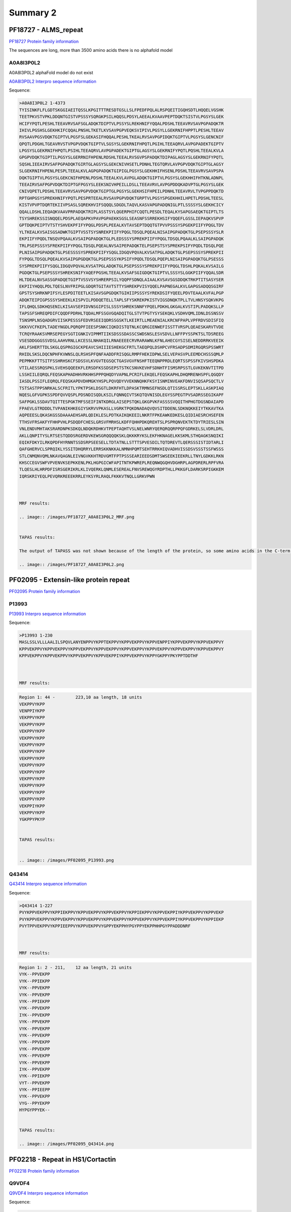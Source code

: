 
Summary 2
=========


PF18727 - ALMS_repeat   
--------------------- 
`PF18727 Protein family information <https://www.ebi.ac.uk/interpro/entry/pfam/PF18727/>`_

The sequences are long, more than 3500 amino acids there is no alphafold model

A0A8I3P0L2
..........

A0A8I3P0L2 alphaFold model do not exist 
 
`A0A8I3P0L2 Interpro sequence information  <https://www.ebi.ac.uk/interpro/protein/UniProt/A0A8I3P0L2/>`_

Sequence:

.. code-block::  

  >A0A8I3P0L2 1-4373
  TYISINKFLFLGDTSKGGIAEITQSSLKPGITTTRESDTGSLLSLFPEDFPQLALRSPQEITIGQHSDTLHQQELVGSHK
  TEETPKVSTVPKLDDQNTGISTVPSSSYSQRGKPSILHQQSLPDSYLAEEALKVAAVPEPTDQKTSISTVLPGSYSLGEK
  HCIFYPQTLPESHLTEEAVRVSAFSGLADQKTDIPTVLPSSYSLREKHNIFYQQALPDSHLTEEAVRVSAVPGPADQKTR
  IHIVLPGSHSLGEKHKIFCQQALPNSHLTKETLKVSAVPGPVEQKSVIPIVLPGSYLLGEKRNIFHPPTLPESHLTEEAV
  RVSAAVPGSVDQKTGIPTVLPGSFSLGEKASIFHQQALPESHLTKEALRVSAVPGPIDQKTGIPTVLPGSYSLGENCNIF
  QPQTLPDGHLTGEAVRVSTVPGPVDQKTGIPTVLSGSYSLGEKRNIFHPQTLPGIHLTEEAQRVLAVPGPADEKTGIPTV
  LPGSYSLGEKRNIFHPQTLPSIHLTEEAQRVLAVPGPADEKTGIPTGLAGSYSLGEKRNIFYPQTLPQSHLTEEALKVLA
  GPGPVDQKTGIPTILPGSYSLGERRNIFHPENLRDSHLTEEALRVSGVPSPADQKTDIPAGLAGSYSLGEKRNIFYPQTL
  SQSHLIEEAIRVSAFPGPADQKTGIRTGLAGSYSLGEKCNIVHSETLPDNHLTEGTQRVLAVPGPVDQKTGIPTGLAGSY
  SLGEKRNIFHPENLPESPLTEEALKVLAGPGPADQKTGIPIGLPGSYSLGEKHHIFHSENLPDSHLTEEAVRVSAVPSPA
  DQKTGIPTVLPGSYSLGEKCNIFHPENLPDSHLTEEALKVLAVPGLADQKTGIPTVLPGSYSLGEKHHIFHTKNLADNPL
  TEEAIRVSAFPGPVDQKTDIPTGFPGSYSLEEKSNIVHPEILLDSLLTEEAVRVLAVPGPDDQKADVPTGLPGSYSLGEK
  CNIVQPETLPDSHLTEEAVRVSAVPGPVDQKTGIPTGLPGSYSLGEKHSIFHPEILPDNHLTEEAVRVLTVPGPPDQKTD
  RPTGHPGSYSPREKHNIFYPQTLPESPRTEEALRVSAVPGPVDQKTGRPTVLPGSYSPGEKHHILHPETLPDSHLTEESL
  KISTVPVPTDQRTEKIIVPSASLSQREKHVIFSQQQLSDGDLTAQVLKASVAPGPADQNIGLPTLSSSSYSLGEKHCICY
  QQALLDSHLIEQAQKVAAVPRPADQKTRIPLASSTSYLQGERPHIFCQQTLPESDLTEQALKYSAPGSAEQKTGIPTLTS
  TSYSHREKSSISNQQELPDSPLAEQAPKVPAVPGPAEKKSGSLSEASNFSSRREKHSIFYQQEFLGSSLIEPAQKVSPVP
  GPTDQKPEIPTVTSTYSHVEKPFIFYPQGLPDSPLPEEALKVTAVSEPTDQQTGTPVVPSSSYSPGEKPIIFYPQGLTDV
  YLTKEALKVSAISGSADWKTGIPTVSSTSYSNREKPIIFYPQGLTDSQLPQEALNISAIPGPADQKTGLPSEPSSSYSLR
  EKPIIFYPQDLTNSQVPQAALKVSAIPGPADQKTGLPLEDSSSYSPREKPIIFYPQGLTDSQLPQAALKLSAIPGPADQK
  TRLPSEPSSSYSFREKPIIFYPQGLTDSQLPQEALNVSAIPEPADQKTELPSEPSTSYSPREKPSIFYPQDLTDSQLPQE
  PLNISAIPGPADQKTGLPSESSSSYSPREKPIIFYSQGLIDGQVPQVALKVSATPGLADQKTGLPSEPSSSYSPREKPII
  FYPQGLTDSQLPQEALKVSAIPGPGDQKTGLPSEPSSSYKPSIFYPQDLTDSQLPQEPLNISAIPGPADQKTGLPSESSS
  SYSPREKPIIFYSQGLIDGQVPQVALKVSATPGLADQKTGLPSEPSSSYSPREKPIIFYPQGLTDSHLPQKALKVSAILG
  PGDQKTGLPSEPSSSYSHREKSNIFYAQEFPGSHLTEEALKVSAFSGIGDQKTGIPTVLSSSYSLGGKPIIFYQQALSDR
  HLTDEALNVSASSGPADQETGIPTVSSVSYSHRERPSILYQQPFSDNQLAIAALKVSAVSGSDDQKTRKPTITSASYSER
  EKPIIYHQQLPDLTQESLNVFRIPGLGDQRTGITAVTSTTYSHREKPVISYQQELPAPNEGALKVLGAPGSADQQSGIRF
  GPSTSYSHRKNPIFSYLESPDITEETLKISAVSGPGDQKTGIHIIPSSSYSYREKDSIFYQEELPDVTEAALKVFALPGP
  ADQKTEIPIGPSSSYSHEEKLKISPVILPDDQETELLTAPLSFYSKREKPKISTVIGSDNQKTPLLTVLHNSYSQKVKPG
  IFLQHQLSDKHQSENILKISAVSEPIDVNSGIPISLSSSYSHREKSNNFYPQELPDKHLGKGALKVSTIPLPADQKSLLP
  TAPSSFSHREQPDIFCQQDFPDRHLTQDALMFSSGVGQADQITGLSTVTPGTYSYSEKQKLVSDHVQMLIDNLDSSNSSV
  TSNSMPLNSQADGRVIISKPESSSFEDVRSEEIQDRSSGSKTLKEIRTLLMEAENIALKRCNFPAPLVPFRDVSDISFIQ
  SKKVVCFKEPLTADEYNGDLPQRQPFIEESPSNKCIQKDISTQTNLKCQRGIENWEFISSTTVRSPLQEAESKARVTVDE
  TCRQYRAAKSVMRSEPEGYSGTIGNKIVIPMMTIIKSDSSSDASSCSWDSNSLESVSDVLLNFFPYSSPKTSLTDSREEG
  VSESDDGGGSSVDSLAAHVRNLLKCESSLNHAKQILRNAEEEECRVRARAWNLKFNLAHECGYSISELNEDDRRKVEEIK
  AKLFSHERTTDLSKGLQSPRGIGCKPEAVCSHIIIESHEKGCFRTLTAEQPQLDSHPCVFRSADPSDMIRGQRSPSSWRT
  RHIDLSKSLDQCNPHFKVWNSLQLRSHSPFQNFAADDFRISQGLRMPFHEKIDPWLSELVEPASVPLEEMDCHSSSQMLP
  PEPMKKFTTSITFSSHRHSKCFSDSSVLKVGVTEGSQCTGASVGVFNSHFTEEQNPPRDLEQRTSSPSSFKIVSHSPDKA
  VTILAESSRQSPKLSVEHSQQEEKFLERSDFKSSDSEPSTSTKCSNVKEVHFSDNHTFISMSRPSSTLGVKEKNVTITPD
  LSSHIILEQRQLFEQSKAPHADHHVRKHHSPPPQHQDYVAPNLPCRIFLEKQELFEQSKAPHLDHQMRENHSPFLQGQDY
  IASDLPSSIFLEQRQLFEQSKAPDVDHMGKYHSPLPQVQDYVVEKNNQHKFKSYISNMINVEAKFDNVISQSAPSQCTLV
  TSTSASTPPSNRKALSCFRITLYPKTPSKLDSGTLDKRFHTLDPASKTRMNSEFNSDLQTISSRSLEPTSKLLASKPIAQ
  NQESLGFVGPKSSPDFQVVQSPLPDSNDISQDLKSILFQNNQIVTSKQTQVNISDLEGYSSPEGTPVSADRSSEGIKAPF
  SAFPGKLSSDAVTQITTESPGKTMFSSEIFINTKDRGLAISEPSTQKLGKGPVKFASSSSVQQITHPHGTDGSNDAIAPD
  FPAEVLGTRDDDLTVPANIKHKEGIYSKRVVPKASLLVGRKTPQKDNADAQVQVSITDDENLSDKNQKKEIYTKKAVTKA
  AQPEEESLQKASKGSSDAAAAEHSARLQDIKLESLPDTKAIKQKEEILNKRTFPKEAWKEDKESLQIDIAESRCHSEFEN
  TTHSVFRSAKFYFHHPVHLPSDQDFCHESLGRSVFMRHSLKDFFQHHPDKQREHTSLPSPRQNVEKTKTDYTRIESLSIN
  VNLENDVMHTAKSRARDNPKSDKQLNDQKRDHKVTPEPTAQHTVSLNELWNRYQERQRQQRPPQFGDRKELSLVDRLDRL
  AKLLQNPITYSLRTSESTQDDSRGERDVKEWSGRQQQQKSKLQKKKRYKSLEKFHKNAGELKKSKMLSTHQAGKSNQIKI
  EQIKFDKYILRKQPDFHYRNNTSSDSRPSEESELLTDTATNLLSTTTSPVESDILTQTDREVTLQERSSSISTIDTARLI
  QAFGHERVCLSPRQIKLYSSITDHQRRYLERRSKKNKKALNMNHPQMTSEHTRRKHIQVADHVISSDSVSSSTSSFWSSS
  STLCNMQNVQMLNKAVQAGNLEIVNGVKKHTRDVGMTFPTPSSSEARIEEDSDMTSWSEEKIEEKRLLTNYLGDKKLRKN
  KHSCCEGVSWFVPVENVKSEPKKENLPKLHGPGICWFAPITNTKPWREPLREQNWQGQHVDGHRPLAGPDRERLRPFVRA
  TLQESLHLHRPDFISRSGERIKRLKLIVQERKLQNMLESEREALFNVSREWQGYRDPTHLLPKKGFLDARKSRPIGKKEM
  IQRSKRIYEQLPEVQRKREEEKRRLEYKSYRLRAQLFKKKVTNQLLGRKVPWN
  
  
  
  MRF results:
  
  .. image:: /images/PF18727_A0A8I3P0L2_MRF.png
  
    
  TAPAS results:
  
  The output of TAPASS was not shown because of the length of the protein, so some amino acids in the C-term were eliminated
  
  .. image:: /images/PF18727_A0A8I3P0L2.png


PF02095 - Extensin-like protein repeat   
----------------------------------------- 
`PF02095 Protein family information <https://www.ebi.ac.uk/interpro/entry/pfam/PF18727/>`_
 

P13993
.......

 
`P13993 Interpro sequence information  <https://www.ebi.ac.uk/interpro/protein/UniProt/P13993/alphafold/>`_


Sequence:

.. code-block::  

  >P13993 1-230
  MASLSSLVLLLAALILSPQVLANYENPPVYKPPTEKPPVYKPPVEKPPVYKPPVENPPIYKPPVEKPPVYKPPVEKPPVY
  KPPVEKPPVYKPPVEKPPVYKPPVEKPPVYKPPVEKPPVYKPPVEKPPVYKPPVEKPPVYKPPVEKPPVYKPPVEKPPVY
  KPPVEKPPVYKPPVEKPPVYKPPVEKPPVYKPPVEKPPIYKPPVEKPPVYKPPYGKPPYPKYPPTDDTHF

  
  
  MRF results:
  
   	
.. code-block::  

  Region 1: 44 -	223,10 aa length, 18 units
  VEKPPVYKPP
  VENPPIYKPP
  VEKPPVYKPP
  VEKPPVYKPP
  VEKPPVYKPP
  VEKPPVYKPP
  VEKPPVYKPP
  VEKPPVYKPP
  VEKPPVYKPP
  VEKPPVYKPP
  VEKPPVYKPP
  VEKPPVYKPP
  VEKPPVYKPP
  VEKPPVYKPP
  VEKPPVYKPP
  VEKPPIYKPP
  VEKPPVYKPP
  YGKPPYPKYP
    
    
  TAPAS results:
  
  
  .. image:: /images/PF02095_P13993.png




Q43414
.......

`Q43414 Interpro sequence information  <https://www.ebi.ac.uk/interpro/protein/UniProt/Q43414/alphafold/>`_

Sequence:

.. code-block::  

  >Q43414 1-227
  PVYKPPVEKPPVYKPPIEKPPVYKPPVEKPPVYKPPVEKPPVYKPPIEKPPVYKPPVEKPPIYKPPVEKPPVYKPPVEKP
  PVYKPPVEKPPVYKPPVEKPPVYKPPVEKPPVYKPPVEKPPVYKPPVEKPPVYKPPVEKPPIYKPPVEKPPVYKPPIEKP
  PVYTPPVEKPPVYKPPIEEPPVYKPPVEKPPVYGPPYEKPPHYPGYPPYEKPPHHPGYPPADDDNRF

  
  
  MRF results:

.. code-block::  

  Region 1: 2 - 211,	12 aa length, 21 units
  VYK--PPVEKPP
  VYK--PPIEKPP
  VYK--PPVEKPP
  VYK--PPVEKPP
  VYK--PPIEKPP
  VYK--PPVEKPP
  IYK--PPVEKPP
  VYK--PPVEKPP
  VYK--PPVEKPP
  VYK--PPVEKPP
  VYK--PPVEKPP
  VYK--PPVEKPP
  VYK--PPVEKPP
  VYK--PPVEKPP
  IYK--PPVEKPP
  VYK--PPIEKPP
  VYT--PPVEKPP
  VYK--PPIEEPP
  VYK--PPVEKPP
  VYG--PPYEKPP
  HYPGYPPYEK--

    
  TAPAS results:
   
  .. image:: /images/PF02095_Q43414.png


PF02218 - Repeat in HS1/Cortactin
---------------------------------
`PF02218 Protein family information <https://www.ebi.ac.uk/interpro/entry/pfam/PF02218/>`_
 

Q9VDF4
.......

 
`Q9VDF4 Interpro sequence information  <https://www.ebi.ac.uk/interpro/protein/UniProt/Q9VDF4/alphafold/>`_


Sequence:

.. code-block::  

  >Q9VDF4 1-559
  MWKASAGHQIQATSAASAEDDDWETDPDFVNDVSEQEQRWGSKTIDGSGRTAGTIDMDKLREETEQADLDKKKQLLKDQN
  AGYGYGGKFGVEKDRMDKSAVGHDYQGKVGKHASQKDYSDGFGGKFGVQEDRKDKSAVGWDHVEKVEKHASQKDYATGFG
  GKFGVQSDRVDKSAVGWDHIEKVEKHESQKDYSKGFGGKFGVQEDRKDKSAVGWDHKEAPQKHASQVDHKVKPVIEGAKP
  SNLRAKFENLAKNSEEESRKRAEEQKRLREAKDKRDREEAAKKTVAENTPRTSTEAPPPKGSRAAIQTGRTGGIGNAISA
  FNQMQSPVSETPPARKEPIIIPKAQPVKIELEAKEEPTASTTSAAVAPTPTVVPAREPETAPVAKAAAPPPDVVPQIEVE
  TVDTPPRSEPQSPVYVPTPQPEVHAQVQVQPEPQPQADPEPVVEEEPLYQNQAEIKAASPLPPTNGTVSEAVAPSGTATV
  PEEAIYANSDNLADYLEDTGIHAIALYDYQAADDDEISFDPDDVITHIEKIDDGWWRGLCKNRYGLFPANYVQVVGQNS
  
  
  MRF results:
  
   	
.. code-block::  

  Region 1: 44 -	223,10 aa length, 5 units
  DKKKQLL---KDQNAGYGYGGKFGVEKDRMDKSAVGH
  DYQGKVGKHASQKDYSDGFGGKFGVQEDRKDKSAVGW
  DHVEKVEKHASQKDYATGFGGKFGVQSDRVDKSAVGW
  DHIEKVEKHESQKDYSKGFGGKFGVQEDRKDKSAVGW
  DHKEAPQKHASQVDHKV----KPVIEGAKPSNLRAKF
    
    
  TAPAS results:
  
  
  .. image:: /images/PF02218_Q9VDF4.png









